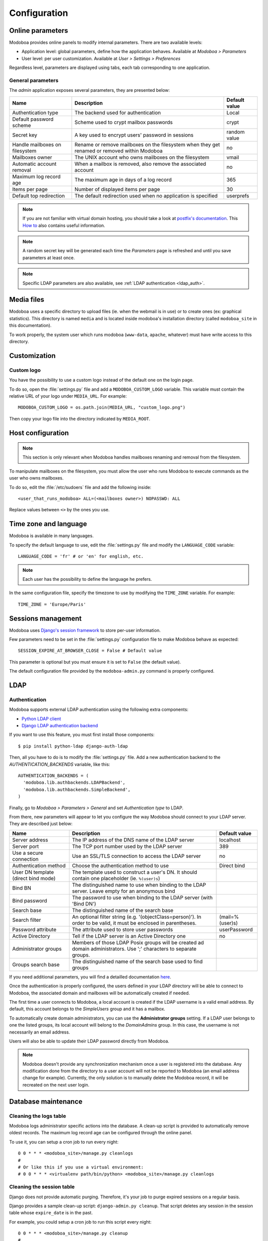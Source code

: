 #############
Configuration
#############

*****************
Online parameters
*****************

Modoboa provides online panels to modify internal parameters. There
are two available levels:

* Application level: global parameters, define how the application
  behaves. Available at *Modoboa > Parameters*

* User level: per user customization. Available at *User > Settings >
  Preferences*
 
Regardless level, parameters are displayed using tabs, each tab
corresponding to one application.

.. _admin-params:

General parameters
==================

The *admin* application exposes several parameters, they are presented below:

+--------------------+--------------------+--------------------+
|Name                |Description         |Default value       |
+====================+====================+====================+
|Authentication type |The backend used for|Local               |
|                    |authentication      |                    |
+--------------------+--------------------+--------------------+
|Default password    |Scheme used to crypt|crypt               |
|scheme              |mailbox passwords   |                    |
+--------------------+--------------------+--------------------+
|Secret key          |A key used to       |random value        |
|                    |encrypt users'      |                    |
|                    |password in sessions|                    |
+--------------------+--------------------+--------------------+
|Handle mailboxes on |Rename or remove    |no                  |
|filesystem          |mailboxes on the    |                    |
|                    |filesystem when they|                    |
|                    |get renamed or      |                    |
|                    |removed within      |                    |
|                    |Modoboa             |                    |
+--------------------+--------------------+--------------------+
|Mailboxes owner     |The UNIX account who|vmail               |
|                    |owns mailboxes on   |                    |
|                    |the filesystem      |                    |
+--------------------+--------------------+--------------------+
|Automatic account   |When a mailbox is   |no                  |
|removal             |removed, also remove|                    |
|                    |the associated      |                    |
|                    |account             |                    |
+--------------------+--------------------+--------------------+
|Maximum log record  |The maximum age in  |365                 |
|age                 |days of a log record|                    |
+--------------------+--------------------+--------------------+
|Items per page      |Number of displayed |30                  |
|                    |items per page      |                    |
+--------------------+--------------------+--------------------+
|Default top         |The default         |userprefs           |
|redirection         |redirection used    |                    |
|                    |when no application |                    |
|                    |is specified        |                    |
+--------------------+--------------------+--------------------+

.. note::

   If you are not familiar with virtual domain hosting, you should
   take a look at `postfix's documentation
   <http://www.postfix.org/VIRTUAL_README.html>`_. This `How to
   <https://help.ubuntu.com/community/PostfixVirtualMailBoxClamSmtpHowto>`_
   also contains useful information.

.. note::

   A random secret key will be generated each time the *Parameters*
   page is refreshed and until you save parameters at least once.

.. note::

   Specific LDAP parameters are also available, see :ref:`LDAP
   authentication <ldap_auth>`.

***********
Media files
***********

Modoboa uses a specific directory to upload files (ie. when the
webmail is in use) or to create ones (ex: graphical statistics). This
directory is named ``media`` and is located inside modoboa's
installation directory (called ``modoboa_site`` in this
documentation).

To work properly, the system user which runs modoboa (``www-data``,
``apache``, whatever) must have write access to this directory.


*************
Customization
*************

Custom logo
===========

You have the possibility to use a custom logo instead of the default
one on the login page.

To do so, open the :file:`settings.py` file and add a
``MODOBOA_CUSTOM_LOGO`` variable. This variable must contain the
relative URL of your logo under ``MEDIA_URL``. For example::

  MODOBOA_CUSTOM_LOGO = os.path.join(MEDIA_URL, "custom_logo.png")

Then copy your logo file into the directory indicated by
``MEDIA_ROOT``.

******************
Host configuration
******************

.. note::

  This section is only relevant when Modoboa handles mailboxes
  renaming and removal from the filesystem.

To manipulate mailboxes on the filesystem, you must allow the user who
runs Modoboa to execute commands as the user who owns mailboxes.

To do so, edit the :file:`/etc/sudoers` file and add the following inside::

  <user_that_runs_modoboa> ALL=(<mailboxes owner>) NOPASSWD: ALL

Replace values between ``<>`` by the ones you use.

.. _timezone_lang:

**********************
Time zone and language
**********************

Modoboa is available in many languages.

To specify the default language to use, edit the :file:`settings.py` file
and modify the ``LANGUAGE_CODE`` variable::

  LANGUAGE_CODE = 'fr' # or 'en' for english, etc.

.. note::

  Each user has the possibility to define the language he prefers.

In the same configuration file, specify the timezone to use by
modifying the ``TIME_ZONE`` variable. For example::

  TIME_ZONE = 'Europe/Paris'

*******************
Sessions management
*******************

Modoboa uses `Django's session framework
<https://docs.djangoproject.com/en/dev/topics/http/sessions/?from=olddocs>`_
to store per-user information.

Few parameters need to be set in the :file:`settings.py` configuration
file to make Modoboa behave as expected::

  SESSION_EXPIRE_AT_BROWSER_CLOSE = False # Default value

This parameter is optional but you must ensure it is set to ``False``
(the default value).

The default configuration file provided by the ``modoboa-admin.py``
command is properly configured.

****
LDAP
****

.. _ldap_auth:

Authentication
==============

Modoboa supports external LDAP authentication using the following extra components:

* `Python LDAP client <http://www.python-ldap.org/>`_
* `Django LDAP authentication backend <http://pypi.python.org/pypi/django-auth-ldap>`_

If you want to use this feature, you must first install those components::

  $ pip install python-ldap django-auth-ldap

Then, all you have to do is to modify the :file:`settings.py` file. Add a
new authentication backend to the `AUTHENTICATION_BACKENDS` variable,
like this::

    AUTHENTICATION_BACKENDS = (
      'modoboa.lib.authbackends.LDAPBackend',
      'modoboa.lib.authbackends.SimpleBackend',
    )

Finally, go to *Modoboa > Parameters > General* and set *Authentication
type* to LDAP.

From there, new parameters will appear to let you configure the way
Modoboa should connect to your LDAP server. They are described just below:

+--------------------+---------------------------------+--------------------+
|Name                |Description                      |Default value       |
+====================+=================================+====================+
|Server address      |The IP address of                |localhost           |
|                    |the DNS name of the              |                    |
|                    |LDAP server                      |                    |
+--------------------+---------------------------------+--------------------+
|Server port         |The TCP port number              |389                 |
|                    |used by the LDAP                 |                    |
|                    |server                           |                    |
+--------------------+---------------------------------+--------------------+
|Use a secure        |Use an SSL/TLS                   |no                  |
|connection          |connection to access             |                    |
|                    |the LDAP server                  |                    |
+--------------------+---------------------------------+--------------------+
|Authentication      |Choose the                       |Direct bind         |
|method              |authentication                   |                    |
|                    |method to use                    |                    |
+--------------------+---------------------------------+--------------------+
|User DN template    |The template used to             |                    |
|(direct bind mode)  |construct a user's               |                    |
|                    |DN. It should                    |                    |
|                    |contain one                      |                    |
|                    |placeholder                      |                    |
|                    |(ie. ``%(user)s``)               |                    |
+--------------------+---------------------------------+--------------------+
|Bind BN             |The distinguished                |                    |
|                    |name to use when                 |                    |
|                    |binding to the LDAP              |                    |
|                    |server. Leave empty              |                    |
|                    |for an anonymous                 |                    |
|                    |bind                             |                    |
+--------------------+---------------------------------+--------------------+
|Bind password       |The password to use              |                    |
|                    |when binding to the              |                    |
|                    |LDAP server (with                |                    |
|                    |'Bind DN')                       |                    |
+--------------------+---------------------------------+--------------------+
|Search base         |The distinguished                |                    |
|                    |name of the search               |                    |
|                    |base                             |                    |
+--------------------+---------------------------------+--------------------+
|Search filter       |An optional filter string        |(mail=%(user)s)     |
|                    |(e.g. '(objectClass=person)'). In|                    |
|                    |order to be valid, it must be    |                    |
|                    |enclosed in parentheses.         |                    |
+--------------------+---------------------------------+--------------------+
|Password attribute  |The attribute used               |userPassword        |
|                    |to store user                    |                    |
|                    |passwords                        |                    |
+--------------------+---------------------------------+--------------------+
|Active Directory    |Tell if the LDAP                 |no                  |
|                    |server is an Active              |                    |
|                    |Directory one                    |                    |
+--------------------+---------------------------------+--------------------+
|Administrator groups|Members of those LDAP Posix      |                    |
|                    |groups will be created ad domain |                    |
|                    |administrators. Use ';'          |                    |
|                    |characters to separate groups.   |                    |
+--------------------+---------------------------------+--------------------+
|Groups search base  |The distinguished name of the    |                    |
|                    |search base used to find groups  |                    |
|                    |                                 |                    |
|                    |                                 |                    |
+--------------------+---------------------------------+--------------------+


If you need additional parameters, you will find a detailled
documentation `here <http://packages.python.org/django-auth-ldap/>`_.

Once the authentication is properly configured, the users defined in
your LDAP directory will be able to connect to Modoboa, the associated
domain and mailboxes will be automatically created if needed.

The first time a user connects to Modoboa, a local account is created
if the LDAP username is a valid email address. By default, this
account belongs to the *SimpleUsers* group and it has a mailbox.

To automatically create domain administrators, you can use the
**Administrator groups** setting. If a LDAP user belongs to one the
listed groups, its local account will belong to the *DomainAdmins*
group. In this case, the username is not necessarily an email address.

Users will also be able to update their LDAP password directly from
Modoboa.

.. note:: 

   Modoboa doesn't provide any synchronization mechanism once a user
   is registered into the database. Any modification done from the
   directory to a user account will not be reported to Modoboa (an
   email address change for example). Currently, the only solution is
   to manually delete the Modoboa record, it will be recreated on the
   next user login.

********************
Database maintenance
********************

Cleaning the logs table
=======================

Modoboa logs administrator specific actions into the database. A
clean-up script is provided to automatically remove oldest
records. The maximum log record age can be configured through the
online panel.

To use it, you can setup a cron job to run every night::

  0 0 * * * <modoboa_site>/manage.py cleanlogs
  #
  # Or like this if you use a virtual environment:
  # 0 0 * * * <virtualenv path/bin/python> <modoboa_site>/manage.py cleanlogs

Cleaning the session table
==========================

Django does not provide automatic purging. Therefore, it's your job to
purge expired sessions on a regular basis.

Django provides a sample clean-up script: ``django-admin.py
cleanup``. That script deletes any session in the session table whose
``expire_date`` is in the past.

For example, you could setup a cron job to run this script every night::

  0 0 * * * <modoboa_site>/manage.py cleanup
  #
  # Or like this if you use a virtual environment:
  # 0 0 * * * <virtualenv path/bin/python> <modoboa_site>/manage.py cleanup
